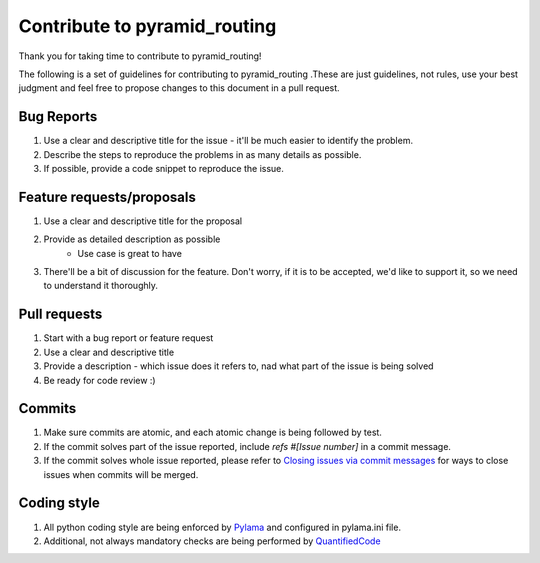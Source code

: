 Contribute to pyramid_routing
=============================

Thank you for taking time to contribute to pyramid_routing!

The following is a set of guidelines for contributing to pyramid_routing .These are just guidelines, not rules, use your best judgment and feel free to propose changes to this document in a pull request.

Bug Reports
-----------

#. Use a clear and descriptive title for the issue - it'll be much easier to identify the problem.
#. Describe the steps to reproduce the problems in as many details as possible.
#. If possible, provide a code snippet to reproduce the issue.

Feature requests/proposals
--------------------------

#. Use a clear and descriptive title for the proposal
#. Provide as detailed description as possible
    * Use case is great to have
#. There'll be a bit of discussion for the feature. Don't worry, if it is to be accepted, we'd like to support it, so we need to understand it thoroughly.
  

Pull requests
-------------

#. Start with a bug report or feature request
#. Use a clear and descriptive title
#. Provide a description - which issue does it refers to, nad what part of the issue is being solved
#. Be ready for code review :)

Commits
-------

#. Make sure commits are atomic, and each atomic change is being followed by test.
#. If the commit solves part of the issue reported, include *refs #[Issue number]* in a commit message.
#. If the commit solves whole issue reported, please refer to `Closing issues via commit messages <https://help.github.com/articles/closing-issues-via-commit-messages/>`_ for ways to close issues when commits will be merged.


Coding style
------------

#. All python coding style are being enforced by `Pylama <https://pypi.python.org/pypi/pylama>`_ and configured in pylama.ini file.
#. Additional, not always mandatory checks are being performed by `QuantifiedCode <https://www.quantifiedcode.com/app/project/gh:fizyk:pyramid_routing>`_
